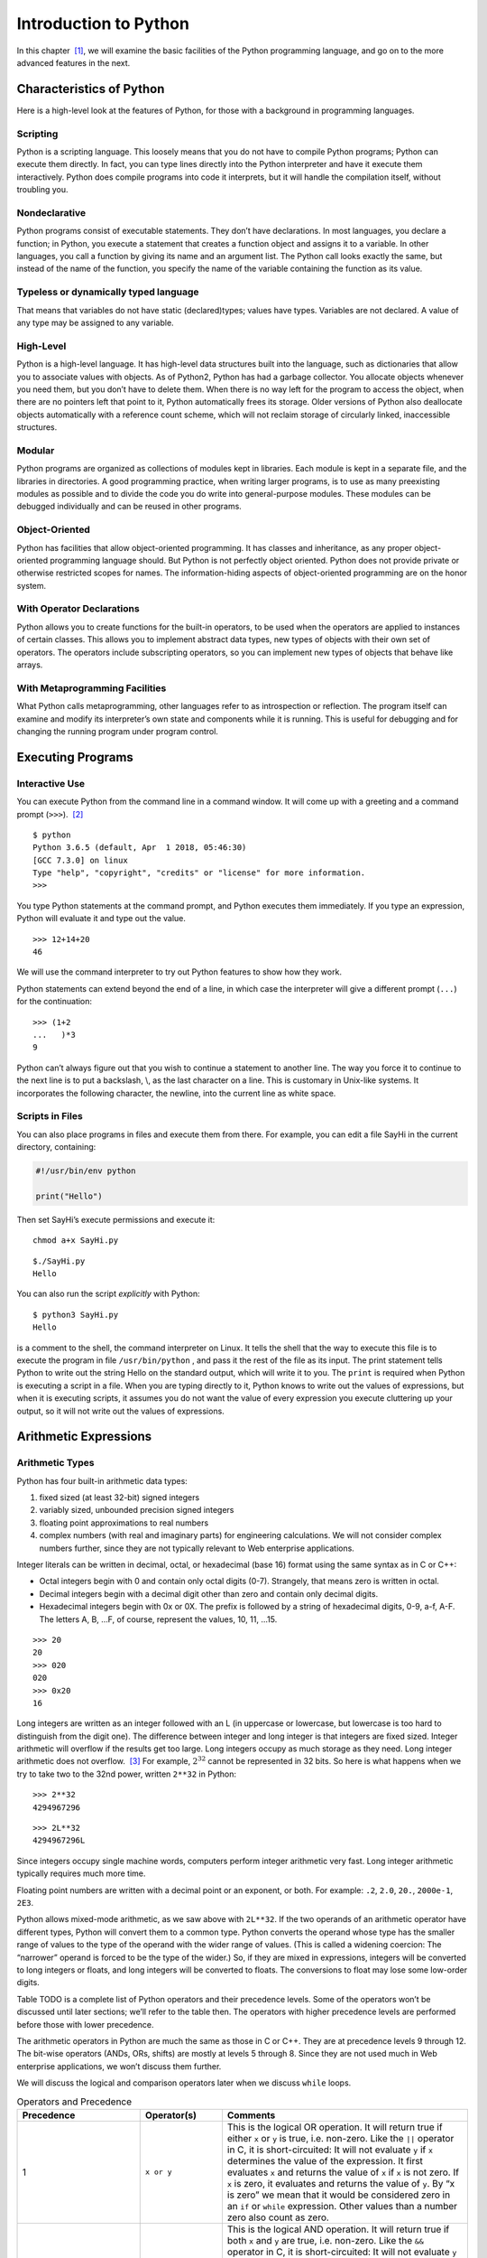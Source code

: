 .. index::
   double: Python; introduction

Introduction to Python
======================

In this chapter  [1]_, we will examine the basic facilities of the
Python programming language, and go on to the more advanced features in
the next.

.. index::
   double: Python; characteristics

Characteristics of Python
~~~~~~~~~~~~~~~~~~~~~~~~~

Here is a high-level look at the features of Python, for those with a
background in programming languages.

.. index::
   single: scripting

Scripting
'''''''''

Python is a scripting language. This loosely means that you do not have
to compile Python programs; Python can execute them directly. In fact,
you can type lines directly into the Python interpreter and have it
execute them interactively. Python does compile programs into code it
interprets, but it will handle the compilation itself, without troubling
you.

.. index::
   single: nondeclarative

Nondeclarative
''''''''''''''

Python programs consist of executable statements. They don’t have
declarations. In most languages, you declare a function; in Python, you
execute a statement that creates a function object and assigns it to a
variable. In other languages, you call a function by giving its name and
an argument list. The Python call looks exactly the same, but instead of
the name of the function, you specify the name of the variable
containing the function as its value.

.. index::
   single: typeless
   single: dynamically typed
   single: dynamic typing

Typeless or dynamically typed language
''''''''''''''''''''''''''''''''''''''

That means that variables do not have static (declared)types; values
have types. Variables are not declared. A value of any type may be
assigned to any variable.

High-Level
''''''''''

Python is a high-level language. It has high-level data structures built
into the language, such as dictionaries that allow you to associate
values with objects. As of Python2, Python has had a garbage collector.
You allocate objects whenever you need them, but you don’t have to
delete them. When there is no way left for the program to access the
object, when there are no pointers left that point to it, Python
automatically frees its storage. Older versions of Python also
deallocate objects automatically with a reference count scheme, which
will not reclaim storage of circularly linked, inaccessible structures.

Modular
'''''''

Python programs are organized as collections of modules kept in
libraries. Each module is kept in a separate file, and the libraries in
directories. A good programming practice, when writing larger programs,
is to use as many preexisting modules as possible and to divide the code
you do write into general-purpose modules. These modules can be debugged
individually and can be reused in other programs.

Object-Oriented
'''''''''''''''

Python has facilities that allow object-oriented programming. It has
classes and inheritance, as any proper object-oriented programming
language should. But Python is not perfectly object oriented. Python
does not provide private or otherwise restricted scopes for names. The
information-hiding aspects of object-oriented programming are on the
honor system.

With Operator Declarations
''''''''''''''''''''''''''

Python allows you to create functions for the built-in operators, to be
used when the operators are applied to instances of certain classes.
This allows you to implement abstract data types, new types of objects
with their own set of operators. The operators include subscripting
operators, so you can implement new types of objects that behave like
arrays.

With Metaprogramming Facilities
'''''''''''''''''''''''''''''''

What Python calls metaprogramming, other languages refer to as
introspection or reflection. The program itself can examine and modify
its interpreter’s own state and components while it is running. This is
useful for debugging and for changing the running program under program
control.

Executing Programs
~~~~~~~~~~~~~~~~~~

Interactive Use
'''''''''''''''

You can execute Python from the command line in a command window. It
will come up with a greeting and a command prompt (``>>>``).  [2]_

::

   $ python
   Python 3.6.5 (default, Apr  1 2018, 05:46:30) 
   [GCC 7.3.0] on linux
   Type "help", "copyright", "credits" or "license" for more information.
   >>> 

You type Python statements at the command prompt, and Python executes
them immediately. If you type an expression, Python will evaluate it and
type out the value.

::

   >>> 12+14+20
   46

We will use the command interpreter to try out Python features to show
how they work.

Python statements can extend beyond the end of a line, in which case the
interpreter will give a different prompt (``...``) for the continuation:

::

   >>> (1+2
   ...   )*3
   9

Python can’t always figure out that you wish to continue a statement to
another line. The way you force it to continue to the next line is to
put a backslash, \\, as the last character on a line. This is customary
in Unix-like systems. It incorporates the following character, the
newline, into the current line as white space.

Scripts in Files
''''''''''''''''

You can also place programs in files and execute them from there. For
example, you can edit a file SayHi in the current directory, containing:

.. code:: python

   #!/usr/bin/env python

   print("Hello")

Then set SayHi’s execute permissions and execute it:

::

   chmod a+x SayHi.py

::

   $./SayHi.py
   Hello

You can also run the script *explicitly* with Python:

::

   $ python3 SayHi.py
   Hello

is a comment to the shell, the command interpreter on Linux. It tells
the shell that the way to execute this file is to execute the program in
file ``/usr/bin/python`` , and pass it the rest of the file as its
input. The print statement tells Python to write out the string Hello on
the standard output, which will write it to you. The ``print`` is
required when Python is executing a script in a file. When you are
typing directly to it, Python knows to write out the values of
expressions, but when it is executing scripts, it assumes you do not
want the value of every expression you execute cluttering up your
output, so it will not write out the values of expressions.

Arithmetic Expressions
~~~~~~~~~~~~~~~~~~~~~~

Arithmetic Types
''''''''''''''''

Python has four built-in arithmetic data types:

#. fixed sized (at least 32-bit) signed integers

#. variably sized, unbounded precision signed integers

#. floating point approximations to real numbers

#. complex numbers (with real and imaginary parts) for engineering
   calculations. We will not consider complex numbers further, since
   they are not typically relevant to Web enterprise applications.

Integer literals can be written in decimal, octal, or hexadecimal (base
16) format using the same syntax as in C or C++:

-  Octal integers begin with 0 and contain only octal digits (0-7).
   Strangely, that means zero is written in octal.

-  Decimal integers begin with a decimal digit other than zero and
   contain only decimal digits.

-  Hexadecimal integers begin with 0x or 0X. The prefix is followed by a
   string of hexadecimal digits, 0-9, a-f, A-F. The letters A, B, …F, of
   course, represent the values, 10, 11, …15.

::

   >>> 20
   20
   >>> 020
   020
   >>> 0x20
   16

Long integers are written as an integer followed with an L (in uppercase
or lowercase, but lowercase is too hard to distinguish from the digit
one). The difference between integer and long integer is that integers
are fixed sized. Integer arithmetic will overflow if the results get too
large. Long integers occupy as much storage as they need. Long integer
arithmetic does not overflow.  [3]_ For example, :math:`2^{32}` cannot
be represented in 32 bits. So here is what happens when we try to take
two to the 32nd power, written ``2**32`` in Python:

::

   >>> 2**32
   4294967296

::

   >>> 2L**32
   4294967296L

Since integers occupy single machine words, computers perform integer
arithmetic very fast. Long integer arithmetic typically requires much
more time.

Floating point numbers are written with a decimal point or an exponent,
or both. For example: ``.2``, ``2.0``, ``20.``, ``2000e-1``, ``2E3``.

Python allows mixed-mode arithmetic, as we saw above with ``2L**32``. If
the two operands of an arithmetic operator have different types, Python
will convert them to a common type. Python converts the operand whose
type has the smaller range of values to the type of the operand with the
wider range of values. (This is called a widening coercion: The
“narrower” operand is forced to be the type of the wider.) So, if they
are mixed in expressions, integers will be converted to long integers or
floats, and long integers will be converted to floats. The conversions
to float may lose some low-order digits.

Table TODO is a complete list of Python operators and their precedence
levels. Some of the operators won’t be discussed until later sections;
we’ll refer to the table then. The operators with higher precedence
levels are performed before those with lower precedence.

The arithmetic operators in Python are much the same as those in C or
C++. They are at precedence levels 9 through 12. The bit-wise operators
(ANDs, ORs, shifts) are mostly at levels 5 through 8. Since they are not
used much in Web enterprise applications, we won’t discuss them further.

We will discuss the logical and comparison operators later when we
discuss ``while`` loops.


.. list-table:: Operators and Precedence
   :widths: 15 10 30
   :header-rows: 1

   * - Precedence
     - Operator(s)
     - Comments

   * - 1
     - ``x or y``
     - This is the logical OR operation. It will return true if either ``x`` or ``y`` is true, i.e. non-zero. Like the ``||`` operator in C, it is short-circuited: It will not evaluate ``y`` if ``x`` determines the value of the expression. It first evaluates ``x`` and returns the value of ``x`` if ``x`` is not zero. If ``x`` is zero, it evaluates and returns the value of ``y``. By “x is zero” we mean that it would be considered zero in an ``if`` or ``while`` expression.  Other values than a number zero also count as zero.

   * - 2 
     - ``x and y``
     - This is the logical AND operation. It will return true if both ``x`` and ``y`` are true, i.e. non-zero. Like the ``&&`` operator in C, it is short-circuited: It will not evaluate ``y`` if ``x`` determines the value of the expression. It first evaluates x and returns ``x`` if ``x`` is zero. If ``x`` is not zero, it evaluates and returns the value of ``y``. By “x is zero” we mean that it would be considered zero in an ``if`` or ``while`` expression. Other values than a number zero also count as zero.

   * - 3 
     - ``not x`` 
     - This is the logical NOT operator. It returns 1 if ``x`` is zero; it returns 0 if ``x`` is anything else.  * - 4 & ``x < y``, ``x > y``, ``x <= y``, and ``x >= y`` & The relational operators are much like they are in other languages. Operators ``!=`` and ``<>`` both mean not equal.

   * - 
     - ``x == y``, ``x != y``, ``x <> y`` 
     -  Testing for equality, ``==`` and ``!=``, can be applied to structured objects as discussed later.  They attempt to find out if the structured objects have equal components.

   * - 
     - ``x is y``, ``x is not y``, ``x in y``, ``x not in y`` 
     -  Operators ``x is y`` and ``x is not y`` test whether two names reference the same object, so they will be much faster than ``==`` and ``!=`` for structured objects, but they don’t perform the same test. We will discuss ``x in y`` and ``x not in y`` later, when we discuss sequence types.

   * - 5 
     -  ``x | y`` 
     - This is the bitwise OR operation, ORing the XORing the corresponding bits in two integers.

   * - 7 
     - ``x & y``
     - This is the bitwise AND operation, ANDing the corresponding bits in two integers.

   * - 8 
     - ``x << y``, ``x >> y`` 
     -  These are the shift operators. They apply to integers or long integers. The bits in ``x`` are shifted left ( ``<<`` ) or right ( ``>>`` ) the number of positions indicated by ``y``. The right shifts are arithmetic: The sign bit will be shifted in at the top, preserving the sign of the ``x`` operand.  * - 9 & ``x + y``, ``x - y`` & Addition and subtraction. Operator ``+`` also performs concatenation on sequences, as we will see later.

   * - 10 
     - ``x * y``, ``x / y``, ``x % y`` -
     - Multiplication, division, and modulus (or remainder). Operator ``%`` will also work with floating point numbers. Operator ``*`` also applies to sequence types, and operator ``%`` has a special function for strings. We will look at these other uses later.

   * - 11 
     - ``-y``,  ``y``, ``+y`` 
     - Negation, bitwise complement, and unary plus (no operation for numbers).

   * - 12 
     - ``x ** y``
     -  Exponentiation, :math:`x^y`

   * - 13
     - ``f(...)``
     - Function call

   * -
     - ``x.attr``
     - attribute access

   * -
     - ``x[i]``
     - subscripting

   * - 
     - ``x[i:j]``
     - slicing

   * - 14
     - ``(...)``
     - construct tuple

   * - 
     - ``[...]``
     - construct list

   * -
     - ``{...}``
     - construct dictionary

   * - 
     - :literal:`\`...\`` 
     - construct string

Built-in Arithmetic Functions
~~~~~~~~~~~~~~~~~~~~~~~~~~~~~

Python has a number of built-in functions you can call. Other
mathematical functions can be found in module ``math``. Complex
arithmetic functions are in module ``cmath``.

.. list-table:: Mathematical Functions
   :widths: 15 45
   :header-rows: 1

   * - Function
     - Explanation

   * - ``v = abs(x)``
     - the absolute value of ``x``

   * - ``v = cmp(x, y)``
     - ompares ``x`` and ``y`` and assigns ``v`` a negative value if ``x<y`` , zero if ``x==y`` , and positive if ``x>y``

   * - ``u,v = coerce(x, y)``
     - Determines the common type for ``x`` and ``y`` required for arithmetic operators then assigns ``x`` converted to that type to ``u`` and ``y`` converted to that type to ``v``

   * - ``u,v = divmod(x,y)``
     - are integers or long integers, it assigns ``u=x/y`` and ``v=x%y``. If ``x`` and ``y`` are floating point numbers, it assigns , the largest integer less than or equal to ``x/y,``

   * - ``v=float(x)``
     - the value of ``x`` converted to a floating point value

   * - ``v=int(x)``
     - the value of ``x`` converted to an integer value

   * - ``v=long(x)``
     - the value of ``x`` converted to a long integer value

   * - ``v=complex(x)`` and ``v=complex(x,y)``
     - Converts ``x`` to a complex number, or ``x`` to the real part and ``y`` to the imaginary part of a complex number

   * - ``v=max(x1, x2,...)``
     - Assigns ``v`` with the largest value of x1, x2,...

   * - ``v=min(x1, x2,...)``
     - Assigns ``v`` with the smallest value of x1, x2,...

   * - ``v=pow(x,y)``
     - Assigns v the value of ``x`` raised to the ``y`` power, ``x**y``

   * - ``v=pow(x, y, z)``
     - Assigns v the value of ``x`` raised to the ``y`` power modulus ``z`` , i.e., ``x**y%z``

   * - ``v=round(x)``
     - Assigns v the the floating point number ``x`` rounded to have ``n`` digits after the decimal point. If you omit ``y``, it defaults to zero.

Assignments and Variables
~~~~~~~~~~~~~~~~~~~~~~~~~

Variables are not declared. You create a variable simply by assigning a
value to it. The simplest form of an assignment is:

::

   variable = expression

For example

::

   >>> a=10
   >>> a
   10
   >>> b=a+2
   >>> b
   12

Variable names and other identifiers in Python are composed of letters,
digits, and underscore characters. The first character of the identifier
must not be a digit. The letters are the ISO-Latin characters A-Z and
a-z.  [4]_

You can also do several assignments on the same line; for example let’s
swap the values of ``a`` and ``b`` :

::

   >>> a,b
   (10, 12)
   >>> a,b = b,a
   >>> a,b
   (12, 10)

We will look at this again later. Note also that we can list more than
one expression on a line in interactive mode and Python will write out
all their values. Both the multiple assignments and the multiple values
on a line use tuples, a kind of sequence which we will discuss in
`Tuples <chap2.html#92836>`__.

Creating Functions
~~~~~~~~~~~~~~~~~~

You may create a function and assign it to a variable with the ``def``
statement, for example:

::

   >>> def diff(x,y):
   ...    return abs(x-y)
   ...
   >>> diff(-10.5)
   15

creates a function ``diff`` that returns the absolute difference between
values ``x`` and ``y``. There are several things to note about this
function creation:

#. The ``def`` line introduces the code for the function. It gives the
   name we will call the function, ``diff`` , and the argument list. The
   function will be called with two arguments, ``x`` and ``y``. The
   ``def`` line is terminated with a colon.

#. The name ``diff`` is not exactly the name of the function. It is a
   variable that is assigned the function as a value. It is an
   assignment as much as assigning ``diff=value`` would be, and indeed,
   ``diff`` can be reassigned.

#. The body of the function is indented. All statements in the same
   group of statements must be indented the same amount. Soon we’ll look
   at ``while`` statements, whose bodies must be indented beneath the
   ``while``.

#. The function returns a value with a ``return`` statement.

#. If there is no ``return`` statement, the function does not return a
   value, and the call of the function should be used only as a
   statement, not within an expression.

#. A function is called by the form ``f(args)`` where ``f`` is a
   variable containing the function and ``args`` are the arguments being
   passed in.

When you use a variable name in a function, Python will look in three
places to try to find what it means:

#. The function’s local variables. The arguments are already placed
   there; other variables assigned values in the function are also
   placed there.

#. The module variables. These are the variables assigned values in the
   interactive session or in the file that Python is executing.

#. The built-in names in the Python system. For example, the function
   ``abs()`` is a built-in name in Python.

The scopes  [5]_ are pictured in `See Scopes for Names Known in a
Function. <chap2.html#83458>`__. The search for a name starts in the
innermost scope and proceeds outward until the name is found or until
there are no more scopes. To find the name referenced in a function, at
most three scopes will be searched. When a variable is assigned a value
in a function, its name will be placed in the local scope if it is not
already there. For example, in `See Scopes for Names Known in a
Function. <chap2.html#83458>`__, if the function looks up the value of
``x`` , it will get 1, the value of variable ``x`` in the function
itself. The variable ``x`` with a value 2 is in the global scope and is
hidden by the local ``x``. If the function tries to look up ``y`` , it
won’t find it in the local scope, but will find it in the module scope
with a value 3.

Modules
~~~~~~~

As we discussed in `Scripts in Files <chap2.html#30113>`__, you can put
Python programs in files and execute them. However, the primary reason
to put Python programs in files is to allow other Python programs to
import and use the functions. A Python program that is used by other
Python programs is called a *module*.

The way you access a module is by the ``import`` statement:

::

   import moduleName

The ``import`` statement sees if the module has already been imported.
If it hasn’t been imported yet, Python finds the file that contains the
module. It will have the name ``moduleName.py``, and will be found in
one directory in a list of directories (path). Python’s built-in library
of modules is on the path, so you can use all the modules in Python’s
library without difficulty.

Whether or not the module gets loaded, the ``import`` statement assigns
a module object to a variable in the local scope that has the same name
as the module, i.e., it behaves the same way as an assignment statement.
So

::

   import moduleName

behaves like

::

   moduleName = moduleObject

When Python loads a module, Python reads in the module’s file executing
the commands. The commands assign values to variables within the
module’s namespace that it puts the names in. These are available in the
module object, so you can access the names defined in the module by the
expression

::

   moduleName.variable

For example, the module ``string`` has a built-in function ``atof()`` to
convert strings to floating point numbers. It also has a string variable
``hexdigits`` that contains all the hexadecimal digits. So,

::

   >>> import string
   >>> string.atof
   built-in function
   >>> string.atof("314e-2")
   3.14
   >>> string.hexdigits
   '0123456789abcdefABCDEF'

If you wanted to refer to the function by its own name directly, rather
than prefixed by the module name, you could assign it to a local
variable with the same name

::

   >>> atof=string.atof
   >>> atof(``314e-2'')
   3.14

or you could just import the names you want from the module:

::

   >>> from string import atof, hexdigits
   >>> hexdigits
   `0123456789abcdefABCDEF'

If you are using an interactive session to debug modules, you will have
to reload the module after every change. You reload a module using the
built-in ``reload()`` function:

::

   >>> reload(moduleObject)

This will look up, load, and initialize the module. The new definitions
of variables within the module will override the previous definitions.
The module object will be changed in place, so all parts of the program
that have variables pointing to that module (i.e., all that have
imported it) will see the new definitions when referencing its
attributes through the module name, ``moduleName.variable``.

However, there are problems that may force you to start a new
interactive session. If you use the ``from-import`` statement,

::

   from moduleName import name

will have been done when the ``from-import`` statement was executed and
``name`` will have the value of ``moduleName.name`` at that time. It
won’t automatically be updated. After reloading ``moduleName`` , you
will have to execute the ``from-import`` again to have the new value of
the attribute assigned to ``name``. If names from module ``A`` are
imported into module ``B`` and you change module ``A`` , you will need
to reload module ``A`` to get the new definitions and then reload module
``B`` to assign the new definitions to local names. This can quickly get
confusing.

Python2 provides the ability to import modules and assign them to
variables with different names (i.e., not the name of the module), or
import functions, classes, and variables from modules assigning them to
local variables with different names. The syntax is

::

   import module as name
   from module import name1 as name2

Files
~~~~~

As with all programming languages, Python allows you to read and write
files. Python uses file objects for the operations. You create a file
object by calling the built-in function ``open()``

::

   f = open(name, mode)

where the ``name`` string gives a path to the file and the ``mode``
string indicates whether the file is to be read from or to be written.
The ``mode`` is a string. Here’s a list of the modes:

-  ``'r'``: Open for reading. This is the default.

-  ``'w'``: Open for writing. This will replace a current file with the
   same name.

-  ``'a'``: Open for appending. Data will be added to the end of a
   currently existing file.

-  ``'r+'``: Open for both reading and writing.

You may omit the ``mode`` parameter if you are opening the file for
reading.

File objects have methods for reading and writing and other operations.
A method is a function attached to the object. The method has a syntax
that differs a bit from regular functions. The object the method
operates on precedes the function call, separated by a dot:

::

   object.function(args)

This syntax has a couple of virtues:

-  It makes clear which object the method is operating on. Otherwise,
   the object would have to be one of the arguments, and you couldn’t be
   sure which.

-  It allows different kinds of objects to have methods with the same
   name; the system can find the correct one for the object. Many
   objects have similar operations. It would be a pain to have to invent
   different names for those operations, or to have to keep changing a
   single function to test what kind of object it has been given and
   execute some specific code for it.

There are three methods you especially need to know for files:

#. Reads the next line from a text file and returns it in a string. The
   string ends with the line termination character or characters, on
   Linux the newline character ``‘\n’``. Empty lines thus consist of a
   single newline character. On end of file, ``readline()`` returns an
   empty string, ``”``.

#. Writes a string to the file. The ``string`` is not made into a line,
   i.e., the newline character is not appended. If you want it, you will
   have to write it yourself.

#. Finishes processing the file, either reading or writing it. All
   system resources the file was using are freed up. No further methods
   can be called for the file.

We will present a complete list of the file operations in
` <chap4.html#22958>`__ of Chapter 4.

print Statement
~~~~~~~~~~~~~~~

The print statement  [6]_ writes to the standard output. You can find
the standard output file object in the ``sys`` module, ``sys.stdout``

::

   print(e1, e2,...)
   print(e1, e2,...,)
   print(e1, e2,..., sep=separator_text)

The expressions are evaluated and converted into strings and written out
with a blank between each pair. If the print statement does not end with
a comma, the output line is terminated after the last expression is
written (a newline character is written). If it does end in a comma, the
line is not terminated, so the next print will continue to fill in the
line.

The expressions are optional. You use a print with no expressions to
write out a newline.

Python 2 allowed printing to a file. This has been subsumed by writing
to a file. We recommend using the ``write()`` method on file objects to
achive this.

while loops
~~~~~~~~~~~

.. _while-statement:

while
'''''

The form of the ``while`` loop is

::

   while expression :
    indented body

The ``expression`` is evaluated to get a truth value. Python considers
zero to be false and any non-zero value to be true. It considers empty
strings (and other sequences) to be false, nonempty ones, true. If the
expression evaluates to true, the body of the loop is executed once and
the loop is restarted. As soon as the expression evaluates false, Python
stops evaluating the loop and goes on to the statement following it.

The statements in the body of the loop must be indented a uniform amount
of space beneath the ``while`` statement proper. Of course, if any of
the contained statements are ``while`` statements, their bodies must be
indented further.

Example: listfile
'''''''''''''''''

Here is an example of the use of a ``while`` statement in listing a text
file. If you want to follow along, you will need the Python interpreter
to be executing in the same directory as your code files. You can get
Python to your directory by

::

   >>> import os
   >>> os.chdir("directory")

in module ``os`` changes the current working directory. Now, suppose the
following code is in a file ``listfile.py`` :

::

   def listfile(name):
     f=open(name)
     L=f.readline()
     while L:
       print(L,)
       L=f.readline()
     f.close()

We can import it and use it to list itself:

::



   def listfile(name):
     from listfile import listfile
     listfile("listfile.py")
     f=open(name)
     L=f.readline()
     while L :
       print(L,)
     L=f.readline()
     f.close()

The code should be pretty obvious except for two points.

#. ``while L:`` Python considers an empty string to be false and a
   nonempty string to be true. That makes this loop easy, since
   end-of-file results in ``readline()`` returning an empty string. In
   general, structured objects can sometimes be considered equivalent to
   zero for logical tests. We’ll try to point out these cases as we
   discuss them. Here, while we are discussing logical operators, we
   will just say zero and non-zero, or false and true, and not keep
   repeating that some things other than the number zero are also
   considered to be false.

#. ``print(L,)`` The final comma prevents Python from inserting a
   newline following the string that has been written. Since the lines
   returned by ``readline()`` all are terminated by newlines anyway,
   they come out single-spaced. If the comma weren’t there, the lines
   would come out double-spaced.

Relational Expressions
''''''''''''''''''''''

Theh expressions in ``while`` statements most commonly use relational
operators to compare operands. The result of a relational operation is
Boolean: True or False.

::

   >>> 1 < 2
   True
   >>> 1 > 2
   False

Unlike most other languages, Python allows relational operators to be
cascaded:

::

   >>> -2 < -1 < 0
   True
   >>> (-2 < -1) < 0
   False

The first of the two expressions is equivalent to
``-2 < -1 and -1 < 0``. Python duplicates the value between the two
operators and does both comparisons separately. In the second
expression, ``(-2 < -1)`` yields ``True`` , then ``True<0`` yields
``False``.

If you find any of this confusing, just remember that True and False can
be converted as neeeded to 1 and 0, respectively. You can use these
values almost anywhere an integer is expected. Try this:

::

   >>> False + False
   0
   >>> False + True
   1
   >>> True + True
   2
   >>> True - False
   1
   >>> True - True
   0

Logical Expressions
'''''''''''''''''''

Python provides the usual three logical operators, ``or``, ``and``, and
``not``, at the low precedence levels, 1, 2, and 3. See
tabletab:logical-operators.

#. ``x or y``–The lowest precedence Python operator is ``or``. The
   expression ``x or y`` is short-circuited: It will not evaluate ``y``
   if ``x`` determines the value of the expression. It first evaluates
   ``x`` and returns the value of ``x`` if ``x`` is not considered
   false. If ``x`` counts as false,\ `2 <#pgfId-123468>`__ it evaluates
   and returns the value of ``y``. So the true value it may return is
   either the value of ``x`` or the value of ``y``.

#. ``x and y``–The ``and`` operator, like ``or`` , is short-circuited:
   It will not evaluate ``y`` if ``x`` determines the value of the
   expression. It first evaluates ``x`` and returns ``x`` if ``x``
   counts as false. If ``x`` is true, it evaluates and returns the value
   of ``y``. That has the effect of returning zero if either ``x`` or
   ``y`` is zero. If neither ``x`` nor ``y`` is zero, it returns the
   value of ``y`` to represent true.

#. ``not x``–The ``not`` operator, at precedence level 3, although a
   unary operator, has a much lower precedence than the other unary
   operators at precedence 12. In fact, it is a lot more useful at a low
   precedence level. If it had a high precedence level, we would usually
   have to put parentheses around its operand. It returns 1 if ``x`` is
   zero; it returns 0 if ``x`` is anything else.

Lists
~~~~~

Lists in Python are like arrays in other languages. Actually, they are
flex arrays, arrays whose size can change during program execution.

Lists can be created with a display. Just list the values between
opening and closing brackets:

:math:`\lbrack e_0, e_1, \ldots, e_{n-1} \rbrack`

A list of length ``n`` is created. The expressions :math:`e_0`,
:math:`e_1`, …\ :math:`e_{n-1}` are evaluated and their values placed in
the list.

In addition, Python (2 and beyond) has a moresophisticated form of
display, the list comprehension. We will discuss it later, after we’ve
discussed the ``for`` and ``if`` statements it is based on.

Like arrays, lists can be subscripted by following the list’s name with
the index of the item in brackets, thus

::

   python3
   Python 3.7.0 (default, Jun 28 2018, 13:15:42) 
   [GCC 7.2.0] :: Anaconda, Inc. on linux
   Type "help", "copyright", "credits" or "license" for more information.
   >>> L=["a", "b", "c"]
   >>> L[1]
   'b'
   >>> L[0]
   'a'
   >>> L[2]
   'c'
   >>> L[3]
   Traceback (most recent call last):
     File "<stdin>", line 1, in <module>
   IndexError: list index out of range
   >>> 

The positions in the list are numbered from zero, left to right. You can
also assign to positions in a list

::

   >>> L[1] = 1
   >>> L
   ['a', 1, 'c']

Notice that the items in a list do not need to be of the same data type.
Python lists, like variables, are typeless. Also notice that Python is
able to write out an entire list when you ask for it, certainly more
convenient than the arrays in some languages that you have to write out
in a loop.

You can check the length of a list with the ``len()`` function:

::

   >>> len(L)
   3

Often you will need a list with successive integers in it. Python has a
built-in function, ``range()`` , to give that to you.

::

   >>> range(10)
   range(0, 10)
   >>> list(range(10))
   [0, 1, 2, 3, 4, 5, 6, 7, 8, 9]
   >>> range(-10, 0)
   range(-10, 0)
   >>> list(range(-10,0))
   [-10, -9, -8, -7, -6, -5, -4, -3, -2, -1]

Calling ``range(i, j)`` gives you an iterator of integers from ``i`` up
to, but not including, ``j``. Call ``range(n)`` is the same as
``range(0,n)``. Why “up to, but not including”? It is compatible with
the indexing of lists, where a list of length n has indices 0 through
n-1.

Beginning with Python 3, ``range(i, j)`` is not evaluated until
necessary. To get a list of values, you need to use the ``list()`` to
demand the values from the iterator.

You can also create a list of values some step size apart, not just
sequential, by specifying the step size as the third argument to
``range()`` :

::

   >>> list(range(0, 10, 2))
   [0, 2, 4, 6, 8]

If you are using lists as arrays, you obviously have to be able to
create a list of some length. The length you need may be computed as the
program runs, so you obviously can’t always use a list display. How do
you create a list of length n?

You use the replication operator, ``*``. Of course, this is the same as
the multiplication operator. If one operand of the ``*`` operator is a
list, L, and the other is a number, ``n`` , then ``L*n`` concatenates
``n`` copies of ``L`` together.

::

   >>> L
   ['a', 1, 'c']
   >>> L*3
   ['a', 1, 'c', 'a', 1, 'c', 'a', 1, 'c']
   >>> 2*L
   ['a', 1, 'c', 'a', 1, 'c']

A way to allocate an array of length 10 is

::

   >>> ary=[0]*10
   >>> ary
   [0, 0, 0, 0, 0, 0, 0, 0, 0, 0]

You can concatenate two lists by using the ``+`` operator:

::

   >>> L+["d","e"]
   ['a', 1, 'c', 'd', 'e']

You can compare two lists for identity or for equality. The ``is``
operator compares two objects to see if they are identical, i.e., really
the same object. The ``==`` operator compares objects for equality. Two
lists are considered equal if their contents are equal. The equality
test can be a lot slower than the identity test.

::

   >>> [1,2] is [1,2]
   False

These two displays create separate lists, so ``is`` returns false, but
the two lists are equal:

::

   >>> [1,2] == [1,2]
   True

Other relational operators work on lists as well. They operate
lexicographically. The comparison works left to right through the lists,
comparing the elements at the same positions, until it finds elements
that are unequal, whereupon it uses the relationship of those elements
as the relationship of the lists, for example

::

   >>> [1,2,3] < [1,4,3]
   True

   >>> [1,2,3] < [1,0,3]
   False    

There are two special operators to test for list membership: ``x in y``
reports true if ``x`` is in the list ``y`` and false otherwise;
``x not in y`` reports just the opposite.

::

   >>> 2 in [1,2,3]
   True
   >>> 2 not in [1,2,3]
   False  

You can get a copy of a part of a list using slicing. Slicing is like
subscripting, but it specifies a range of indices.

``r=range(10)``

::

   >>> r = range(10)
   >>> list(r)
   [0, 1, 2, 3, 4, 5, 6, 7, 8, 9]
   >>> r = list(r)
   >>> r[3]
   3
   >>> r[3:4]
   [3]
   >>> r[3:6]
   [3, 4, 5]
   >>> r[3:1]
   []

Notice a few things:

-  Subscripting, ``r[3]``, returns the object that is at that position.

-  Slicing, e.g., ``r[3:4]``, returns a list.

-  The slice extends from thestarting index up to,
   ``but not including``, the ending index.

-  If the ending index of a slice is less than or equal to the starting
   index, slicing returns the empty list.

You can use negative indices to indicate positions from the end of the
list:

::

   >>> r = list(range(10))
   >>> r[-1]
   9
   >>> r[-10]
   0
   >>> r[-3:-1]
   [7, 8]  

If you leave out the start or the end positions when specifying a slice,
they default to the beginning or the end of the list:

::

   >>> r[:5]
   [0, 1, 2, 3, 4]
   >>> r[5:]
   [5, 6, 7, 8, 9]
   >>> r[:]
   [0, 1, 2, 3, 4, 5, 6, 7, 8, 9]
    

The ``r[:]`` may seem pointless, but it is a way to make a copy of a
list. This can also be achieved with ``list(r)``.

Consider the following.

::

   >>> r = list(range(10))
   >>> s = r[:]
   >>> s == r
   True
   >>> s is r
   False
   >>> t = list(r)
   >>> t == r
   True
   >>> t is r
   False  

In this example, we use the two different ways of copying list ``r`` as
``s`` and ``t``. Observe that in both cases, the resulting ``copy``
compares equal but is clearly a different list object.

You can assign to a slice of a list by specifying the slice on the left-
hand side of an assignment and a list on the right-hand side.

::

   >>> L
   ['a', 'c']
   >>> L[1:1]=['b']
   >>> L
   ['a', 'b', 'c']
   >>> L[0:2]=L[1:3]
   >>> L
   ['b', 'c', 'c']  

Assigning to a slice gives you a way of deleting elements:

>>> r = list(range(10)) >>> r[3:5] = [] >>> r [0, 1, 2, 5, 6, 7, 8, 9]

You can also delete an item from a listusing the ``del`` statement:

::

   >>> r = list(range(10))
   >>> del(r[3])
   >>> r
   [0, 1, 2, 4, 5, 6, 7, 8, 9]
   >>>
   >>> l = list(range(10))
   >>> del(r[3:5])
   >>> r
   [0, 1, 2, 6, 7, 8, 9]

List objects have a number of methods you can call, as shown in table
`See List Methods. <chap2.html#20881>`__. They fall into several groups.
Two of the methods add elements to the list. Method call ``L.append(x)``
adds an element ``x`` to the end of the list ``L`` (the new highest
position). Method call ``L.insert(i,x)`` inserts an element ``x`` at any
position ``i`` in the list ``L``. All elements previously at that
position or beyond are moved up one position. The index ``i`` can be at
the end of the list, whereupon ``insert()`` behaves like ``append()``.


.. list-table:: List Methods
   :widths: 15 45
   :header-rows: 1

   * - Method
     - Description

   * - ``L.append(x)``
     - Places ``x`` at the end of the list ``L``, increasing the length of ``L`` by one.
 
   * - ``L.extend(x)``
     - Places the list of elements ``x`` at the end of the list ``L`` , increasing the length of ``L`` by the length of ``x``. ``L.extend(x)`` is equivalent to ``L[len(L):]=x``.


   * - ``L.insert(i,x)``
     - Inserts item ``x`` at position ``i`` in list ``L``. All items in ``L`` at positions ``i`` and above are moved to the right, i.e., their indices increase by one. ``L.insert(len(L),x)`` is equivalent to ``L.append(x)``.

   * - ``L.pop()`` or ``L.pop(i)``
     - Removes and returns an item from the list. If an index, ``i`` , is provided, ``pop()`` removes and returns the item at that position. If no index is provided, it removes and returns the last item–the index defaults to -1.

   * - ``L.remove(x)``
     - Removes the first item in ``L`` that is equal to ``x``. It is an error if ``x`` doesn’t occur in ``L``.

   * - ``L.count(x)``
     - Counts the number of items in ``L`` that are equal to ``x``.
 
   * - ``L.index(x)``
     - Returns the index of the first item in ``L`` that is equal to ``x``. It is an error if ``x`` doesn’t occur in ``L``.

   * - ``L.reverse()``
     - Reverses the order of the elements of the list ``L`` in place.

   * - ``L.sort()`` or ``L.sort(cmpfn)``
     - Sorts the elements of the list ``L`` in place into non- decreasing order. Function ``cmpfn(x,y)`` is called to compare ``x`` and ``y`` and return a negative integer if ``x`` precedes ``y`` in the desired ordering, 0 if they are to be considered equal, and a positive integer if ``x`` follows ``y``. To sort into descending order, you could use: ``def cmpfn(x, y): return -cmp(x,y)``.


Method call ``L.remove(x)`` finds the first (lowest indexed) occurrence
of ``x`` in list ``L`` and removes it. All elements with higher indices
are moved down one. If you know the position, ``i`` , of the element you
wish to remove, use ``del L[i]``. If you want to examine the item at a
particular position and remove it, use ``L.pop(i)``. If you want to
examine the last item and remove it, use ``L.pop()``.

To use ``L`` as a stack, use ``L.append(x)`` to push ``x`` on the stack,
and ``x=L.pop()`` to pop it off. To use ``L`` as a queue, use
``L.append(x)`` to enqueue ``x`` and ``x=L.pop(0)`` to dequeue it.

Two methods examine the list for elements equal to a particular value.
Call ``L.count(x)`` returns a count of the number of occurrences of
value ``x`` in list ``L``. Call ``L.index(x)`` returns the position of
the first occurrence of ``x`` in ``L``. Remember, the expressions ``x``
``in L`` and ``x not in L`` test to see if the list ``L`` contains
element ``x``.

Two methods permute the order of the elements of the list, in place.
``L.reverse()`` reverses the order of the elements of the list ``L``.
``L.sort()`` sorts the elements of ``L`` into nondecreasing order.

Example: Self-Organizing List

In a self-organizing list, you move items that are accessed to the front
so you can find them more quickly in subsequent searches. Here’s how you
could implement self-organizing lists using list methods:

::

   >>> def reorder(L, x):
   ...    L.remove(x)
   ...    L.insert(0, x)
   ...
   >>> r = list(range(10))
   >>> reorder(r, 5)
   >>> r
   [5, 0, 1, 2, 3, 4, 6, 7, 8, 9]

Example: Median Value of a List of Numbers

The median number in a list is the middle number in the sorted list, if
there is an odd number of items. If there is an even number, the median
is the average of the two middle numbers. Here is a function to compute
the median:

::

     >>> def median(L):
     ...   s = L[:]
     ...   s.sort()
     ...   n = len(s)
     ...   return (s[n//2]+s[(n-1)//2])/2.0

There are a couple of things to note about this code:

-  Rather than modify the array, ``L`` , we make a copy before sorting
   it.

-  Whether the number, ``n``, of elements is even or odd, we compute the
   median by averaging the elements at positions ``n//2`` and
   ``(n-1)//2``. This gives the correct answer in either case.

``for`` loops
~~~~~~~~~~~~~

In Python, loops exist to allow an index variable to take on each
element in a list, or other sequence (iterable) object. (We’ll discuss
other sequences below.) The form of a ``for`` loop is:

::

   for var in sequence:
      body statement
      ...
      body statement  

Probably the most common form of ``for`` loop is

::

   for i in range(len(L)):
      # do something with L[i]  

where ``i`` takes on the index of each item in the list, ``L``. If you
only need to examine the items in the list but do not need to know their
positions, you can use the loop:

::

   for item in L:
      # do something with each item in L

continue
~~~~~~~~

If you decide that you are finished with the current iteration of a
loop, you can execute the continue statement. It consists of the single
word

::

   continue  

It will immediately end the current iteration and jump back to the top
of the loop and start the next iteration. If there are no more
iterations to do, of course, it falls out of the loop.

One major use for the ``continue`` statement is to filter the items in
the loop. Suppose we wish to print only those strings in a list that are
at least five letters long; we might do it as follows:

::

   >>> x = ["book","placid","right","table","mother","gone"]
   >>> for s in x:
   ...    if len(s) <= 5:
   ...       continue
   ...    print(s)
   ...
   placid
   mother  

We’ll eventually see how many for loops can be replaced with *filters*
and *lambda expressions*. For now, here is the equivalent formulation
where we iterate over a filtered result:

::

   >>> for result in filter(lambda s: len(s) > 5, x):
   ...     print(result)
   ...
   placid
   mother  

break and else in loops
~~~~~~~~~~~~~~~~~~~~~~~

Often you will use a loop to search for something. Once you’ve found it,
you want to escape from the loop. If you don’t find it, you often need
to take some default action. Python makes it easy to do both of these.

If in the midst of a loop you wish to stop iterating, you can execute
the ``break`` statement. It consists of the keyword ``break`` :

::

   break  

If you want to execute some code if the loop terminated normally, i.e.,
if it didn’t exit by a ``break`` , you can attach an ``else`` clause on
the end of the loop. Loops with ``else`` clauses have the form:

::

   while expr :
      indented loop body containing break 
   else :
      indented code to execute
      if the loop exits normally

or

::

   for var in sequence:
      indented loop body containing break
   else:
      indented code to execute
      if the loop exits normally

Of course the keyword ``else`` is usually used in ``if`` statements. It
is in Python too. It is perhaps not the best word to express the concept
of *on normal termination*, but it is what Python uses.


if-else
'''''''

statement will execute code based on whether an expression is true. The
form of an ``if`` statement is

if expr:

indented code to be executed if expr is true

If you want to execute other code if the expression is false, use the
``else`` clause:

if expr:

indented code to be executed if expr is true

else:

indented code to be executed if expr is false

elif
''''

Of course, you often want to test a sequence of conditions and execute
code for the first one that’s true. Because of indentation, it would be
annoying if you had to put another ``if`` within the ``else`` and indent
further. Python avoids this problem with the ``elif`` clause, equaling
an ``else`` plus an ``if``. The general syntax of an ``if`` statement
is:

if expr1:

indented code to be executed if expr1 is true

elif expr2:

| indented code to be executed if expr1 is false
| and expr2 is true

else:

indented code to be executed if all exprs are false

Here would be an appropriate place to mention that Python does not have
a switch statement. Switch statements choose one out of several blocks
of statements to execute based on the value of a single expression. You
will probably use an ``if`` statement with a sequence of ``elif``
clauses for that purpose. (What else could you use? Well, you could put
functions into a list, index into the list, and execute one of them, but
that’s a lot of trouble.)

``pass`` and One-Line Code Blocks
'''''''''''''''''''''''''''''''''

and ``elif`` clauses are executed in order until one evaluates true; the
block of code associated with that expression is executed and then
control passes to the statement following the ``if`` statement. This
means that the earlier expressions must test for more specific cases; if
you test for the more general case first, you will never get to the code
for the subcase.

But what if the desired behavior for the more specific case is to do
nothing? You need a statement that doesn’t do anything. In Python this
is the ``pass`` statement, which consists wholly of the keyword ``pass``
:

pass

statement is only useful as a complete code block, and it is short.
Giving it an entire indented line to itself makes programs longer. That
may force related code to extend beyond a page or a computer screen. So
Python allows one statement block of code to be placed on the same line
as the statement that selects it. Just write the statement following the
colon of the ``if`` , ``elif`` , ``else`` , ``while`` , ``for`` ,
``def`` (or of any other statement that ends in a colon introducing a
block of code).

Indeed, you can put several simple statements following a colon just by
placing semicolons between them.

.. _section-1:

A tuple is an immutable list: It is just like a list except that you
can’t change the contents. You create a tuple by a display consisting of
expressions in parentheses separated by commas, for example:

``(1,2)``

(1, 2)

Notice that Python writes out a tuple in the parenthesized notation.

The one place where parentheses become ambiguous is in constructing a
tuple of length one. In that case, if you want a tuple of length one,
put a comma following the expression, just before the final parenthesis.
If you only intend a parenthesized expression, do not put in a comma.

``(1,)``

(1,)

``(1)``

1

You can have tuples with no components. Just use parentheses without
anything between them:

``()``

()

You can subscript and slice tuples just like lists, pulling out elements
or creating a copy of a section of a tuple. You cannot, however, assign
to an element or a slice of a tuple; you can’t use the subscript or the
slice operator on the left-hand side of an assignment. You can’t use the
delete statement on a part of a tuple.

``q=(1,2)``

``q``

(1, 2)

``del q[0]``

Traceback (innermost last):

File “<stdin>”, line 1, in ?

TypeError: object doesn’t support item deletion

``del q[0:1]``

Traceback (innermost last):

File “<stdin>”, line 1, in ?

TypeError: object doesn’t support slice deletion

``q[1]=3``

Traceback (innermost last):

File “<stdin>”, line 1, in ?

TypeError: object doesn’t support item assignment

``q[0:1]=()``

Traceback (innermost last):

File “<stdin>”, line 1, in ?

TypeError: object doesn’t support slice assignment

You can concatenate tuples and replicate them, just like lists, using
the ``+`` and ``*`` operators. These operators produce new tuples; they
don’t modify an already existing tuple.

``(1,2)+(3,4)``

(1, 2, 3, 4)

``(1,2)*2``

(1, 2, 1, 2)

You can convert a tuple to a list using the ``list()`` built-in function
and a list to a tuple using the ``tuple()`` built-in function:

``list( (1,2,3) )``

``tuple(range(3))``

(0, 1, 2)

If you are constructing a tuple of at least one element on the right-
hand side of an assignment statement, you don’t have to surround the
expressions in parentheses. If it is to be of length one, you do have to
be sure to put in a trailing comma:

``x=1,2,3``

``x``

(1, 2, 3)

``x=1,``

``x``

(1,)

statements. You can return a tuple from a function, and you can
construct the tuple in the ``return`` statement without enclosing it in
parentheses, unless of course it is length zero.

You can compare two tuples for identity or for equality. The ``is``
operator compares two objects to see if they are identical. The ``==``
operator compares objects for equality. Two tuples are considered equal
if their contents are equal.

``(1,2) is (1,2)``

0

``(1,2) == (1,2)``

1

These two displays create separate tuples, so ``is`` returns false, but
they have the same contents, so ``==`` returns true.

test in Python1 uses a simple recursive search to test for equality. If
you have a circularly linked structure, e.g., a tuple containing a list
that is embedded within itself, the ``==`` operator may crash your
program. You cannot, however, embed a tuple within itself directly,
since it cannot be modified once it is created. It would already have to
exist before it is created to be made a component of itself.

The relational operators that compare lists compare tuples the same way:

``(1,2,3) < (1,0,3)``

0

``(1,2,3) < (1,4,3)``

1

``2 not in (1,2,3)``

0

``2 in (1,2,3)``

1

List Comprehensions
~~~~~~~~~~~~~~~~~~~

A list comprehension, present in Python2 but not Python1, has the form

index in range optional-for-and-if-clauses]

For example,

(x,y,x+y) for x in range(5) if x%2!=0 for y in range(5) if y!=x]

yields

(1, 0, 1), (1, 2, 3), (1, 3, 4), (1, 4, 5), (3, 0, 3), (3, 1, 4), (3, 2,
5), (3, 4, 7)]

The behavior is as if you initialized an empty list and then appended
the expression to it in nested ``for`` and ``if`` statements. For
example:

(x,y,x*y) for x in range(10) if x%2!=0 for y in range(10) if y!=x]

is equivalent to

for x in range(10):

for y in range(10):

if x%2!=0 and y!=x:

L.append((x,y,x*y))

is now the list to use.

If you use a tuple as the expression in the list comprehension, you must
put parentheses around it.

None
~~~~

Lists and tuples, because they can contain references to other objects,
allow you to build linked list data structures. For example, some
languages (starting with Lisp) have built lists out of “cons cells”
containing two references to other objects. These two references are
sometimes called the head and tail of the list: The head is the first
item, the tail is the rest of the list. (In Lisp they’re called the CAR
and the CDR.)

You could have much the same effect by using two element tuples with the
head being at index zero and the tail being at index one. The problem,
though, is that you need some way to indicate the end of a list. Lisp
uses ``NIL``. In C it’s usually called ``NULL`` ; in Java, ``null``.
Python provides the value ``None``. You might create a linked list
``(1 2 3)`` as follows:

``x=(1,(2,(3,None)))``

``x``

(1, (2, (3, None)))

is as a placeholder. If you assign a variable the value ``None`` , the
variable will exist, but the value ``None`` can indicate that it hasn’t
had its value computed yet. The program can test to see if it has a
value without having to test first whether it exists. Trying to access
it if it doesn’t exist causes a runtime error, as shown here:

``x=None``

``x==None``

1

``del x``

``x``

Traceback (innermost last):

File “<stdin>”, line 1, in ?

NameError: x

is considered to be false in logical expressions.

More on Assignment
~~~~~~~~~~~~~~~~~~

Now we will consider assignment statements more closely. There are five
things that need to be considered:

#. Multiple assignments of the same value

#. Unpacking sequences, assigning components of sequences to different
   variables at the same time

#. Operate-and-becomes assignments in Python2, e.g. +=

#. The order of evaluation in assignment statements

#. Where variables are bound

We will consider these in order.

Multiple Assignments
''''''''''''''''''''

First, you can include several assignments in the same statement. The
form is

= expressions

This will assign the variables in the targets the value(s) of the
expressions. For example:

i=j=0

and ``j`` zero.

Second, as we have already seen, more than one value may be assigned at
the same time by separating the values with commas, for example:

j,m=0,1

This can be used to swap values

a,b=b,a

And multiple assignment and unpacking sequences can be used together,
albeit somewhat confusingly:

``i,m=j,n=0,1``

``i,j,m,n``

(0, 0, 1, 1)

You can assign from any sequence type, as long as the length of the
variable list is the same as the length of the sequence. Lists, tuples,
and strings are sequences, so

``i,j=(3,4)``

``i,j``

(3, 4)

``i,j=[5,6]``

``i,j``

(5, 6)

``i,j=“ab”``

``i,j``

(’a’, ‘b’)

Moreover, you can include subsequences on the left-hand side of the
assignment, enclosing the list of variables in parentheses or brackets,
thus:

``i,(j,[m,n])=x=[1,[2,(3,4)]]``

``i,j,m,n,x``

2, (3, 4)]])

Notice that if there are several assignments in the statement, each one
is matched separately to the value of the right-hand side. The different
targets don’t have to look alike. Notice also that the parentheses and
brackets on the left-hand side of the assignments do not have to
correspond to tuples and lists respectively on the right-hand side.

As with tuples, a parenthesized variable is treated as a simple
variable, but including a comma after it causes it to be matched to the
contents of a single element sequence, as shown in the following:

``(x)=[9]``

``x``

``(x,)=[9]``

``x``

9

Operate and Becomes
'''''''''''''''''''

Python2 allows certain binary operators to be combined with the
assignment operator. The general rule is that ``x op= y`` is equivalent
to ``x = x op y``.

So,

x+=1

.

The operators that you can combine with an assignment are:

-  The arithmetic operators: +, -, \*, /, %, \*\*

-  The bitwise operators: &, , ^

-  The shift operators: <<, >>

Evaluation Order
''''''''''''''''

The evaluation of an assignment statement evaluates the expression(s) on
the right-hand side first, then assigns the resulting value to each of
the targets from left to right. Within the targets, it also goes left to
right making assignments. This can produce some confusion. Consider the
following code:

``r=range(10)``

``r.reverse()``

``r``

``i=2``

``i,r[i]=r[i],i``

``r``

has an initial value of two, you would expect that the assignment

``…,r[i]=…,i``

to ``r[2]`` , replacing ``7`` with ``2`` in the sequence. But before
that happens, we assign

``i,…=r[i],…``

which is to say, we assign ``i=r[2]`` , or seven. Then we assign
``r[7]`` the value ``2`` , which was already there.

Assignment to Local Scope
'''''''''''''''''''''''''

When Python performs an assignment, it assigns to the variable in the
innermost scope. If it is executing a function (within a ``def`` ), the
variable will only be seen by code in that function and will exist only
as long as the function is executing. If the assignment is at the top
level of a module, i.e., in a file but not inside a ``def`` or ``class``
statement (we’ll talk about classes later), then the variable will be
known in the module and will exist as long as the program is
running–unless you explicitly delete it.

``global`` Statement
                    

So what if you want to assign a value to a module-scope variable in a
function? You can’t just assign a value to the variable name; that would
create a local variable with the same name. What you can do is use the
only declaration in the Python language, the ``global`` statement. The
global statement has the form

It declares that the variable names ``id1`` , ``id2`` , etc. are
variables of the surrounding module and are to be fetched and assigned
there. The ``global`` statement must appear before the variables are
used.

Deleting Variables
                  

You create a variable in a scope just by assigning to it. You can delete
it from the scope using the ``del`` statement.

``x=9``

``x``

9

``del x``

``x``

Traceback (innermost last):

File “<stdin>”, line 1, in ?

NameError: x

.. _section-2:

A dictionary is a mutable, associative structure. Considering these
characteristics one at a time:

-  –You can add key-value pairs to a dictionary and remove them.

-  –Dictionaries map keys into values. Given a key, you can look up its
   value. It looks like indexing a list or tuple, but unlike lists and
   tuples, the keys can be almost any immutable data type, not just
   integers. (It is peferrable that keys be immutable because if you put
   the key in the table and then changed its contents, you might not be
   able to look it up again.)

Dictionaries are like small, in-memory databases. `See Operations on
Dictionaries. <chap2.html#13000>`__ shows the operators, functions, and
methods available for dictionaries.

#. | 
   | Operations on Dictionaries

Operator, Function, Method

Explanation

Creates a dictionary with the given key-value pairs.

Returns the value associated with key ``k`` in dictionary ``d``. It is
an error if the key is not present in the dictionary. See methods
``has_key()`` and ``get()``.

with key ``k`` in dictionary ``d``. The key must be “hashable,” that is,
it should not be mutable. Python won’t accept lists as keys.

and its associated value from dictionary ``d``. It is an error if the
key doesn’t exist.

Removes all key-value pairs from dictionary ``d``.

Creates a copy of dictionary ``d``. This is a shallow copy: The
dictionary itself is copied, but none of the key or value objects it
contains are copied.

Returns the value associated with key ``k`` in dictionary ``d``. If
``k`` isn’t present in the dictionary, it returns ``None``.

Returns the value associated with key ``k`` in dictionary ``d``. If
``k`` isn’t present in the dictionary, it returns ``v``.

Returns true (1) if dictionary ``d`` contains key ``k`` and false (0)
otherwise.

``]`` , a list of all the key-value pairs currently in the dictionary
``d``. The key-value pairs are tuples of two elements ``(key,value)``.

| Returns a list of all the keys currently in
| dictionary ``d``.

Adds all the key-value pairs from dictionary ``m`` to dictionary ``d``.
Any key in ``d`` that is the same as a key in ``m`` has its value
reassigned.

Returns a list of all the values currently in dictionary ``d``.

``d.setdefault(k) d.setdefault(k,x)``

with initialization. As if defined

``def setdefault(self,k,x=None):``

 

You can create an empty dictionary by writing an open-close-brace pair:

``d={}``

``d``

You can create a dictionary with initial contents by placing one or more
associations in the braces:

``d={“a”:1,1:(2,3),(2,3):“a”}``

``d``

In this example, we associate the string key ``“a”`` with the value 1;
key ``1`` with the value tuple ``(2,3)`` ; and the key tuple ``(2,3)``
with the string value ``“a.”`` (They don’t have to form a cycle like
this.)

You can look up the value for a key by subscripting the dictionary with
the value of the key.

``d[1]``

(2, 3)

``d[(2,3)]``

‘a’

Since Python uses the equality operator, ``==`` , to test the keys,
equal numbers are considered to be the same key:

``d[1.0]``

(2, 3)

Be careful, though, with floating point numbers. They are not exact, and
they may differ by a few bits in the low order positions even if they
look equal.

It is a runtime error to look up a nonexistent key in a dictionary.

``d[10]``

Traceback (innermost last):

File “<stdin>”, line 1, in ?

KeyError: 10

If you don’t want to worry about an error when looking up a value, you
can use the ``get()`` method. The call ``d.get(k)`` will yield the value
for key ``k`` in dictionary ``d`` , if it exists, or return the value
``None`` if it doesn’t. The call ``d.get(k,v)`` is the same, except that
it returns the value ``v`` if the key isn’t present.

``d``

``d.get(10)``

``d.get(10)==None``

1

``d.get(10,“absent”)``

‘absent’

Notice that the Python interpreter doesn’t write out the value ``None``
in interactive mode.

Alternatively, you can ask whether the dictionary contains the key
before subscripting with it. Method call ``d.has_key(k)`` will return
true or false (1 or 0) depending on whether the dictionary ``d``
contains the key ``k`` or not. (Operator ``in`` does not apply to
dictionaries.)

``d.has_key(1)``

1

``d.has_key(10)``

0

You can insert a new key-value pair into the dictionary by subscripting
a dictionary on the left-hand side of an assignment operator with the
key and assigning it the value. You can assign a new value to a key the
same way:

``d[10]=10``

``d``

{(2, 3): ‘a’, 10: 10, 1: (2, 3), ‘a’: 1}

``d[10]=“a”``

``d``

{(2, 3): ‘a’, 10: ‘a’, 1: (2, 3), ‘a’: 1}

function will tell you the number of associations the dictionary
contains:

``d``

{(2, 3): ‘a’, 10: ‘a’, 1: (2, 3), ‘a’: 1}

``len(d)``

4

statement, ``del`` ``dictionary`` ``[`` ``key`` ``]`` , to remove
associations from the dictionary.

``del d[10]``

``len(d)``

3

``d``

There are three methods to examine the contents of a dictionary without
knowing the keys:

#. to get a list of all the keys currently in the dictionary.

#. to get a list of all the values.

#. to get a list of all the key-value pairs in ``d``.

The key-value pairs are in ``(`` ``key,value`` ``)`` tuples.

``d``

``d.keys()``

``d.values()``

``d.items()``

((2, 3), ‘a’), (1, (2, 3)), (’a’, 1)]

To create a copy of a dictionary, you could create an empty dictionary
and then update it from the one you want to copy, for example:

``e={}``

``e.update(d)``

``e``

behaves the same as:

``for k in d.keys(): e[k]=d[k]``

But it is easier to use the ``copy()`` method:

e=d.copy()

When you copy a dictionary, you get a shallow copy. The dictionary
object is copied, but none of the keys or values it contains are.
Consider the following example:

``x={“a”:[0]}``

``y=x.copy()``

``x is y``

0

``y[“a”][0]=1``

``x``

The value associated with key ``“a”`` in dictionary ``x`` is a list
containing a single value, zero. When we copy ``x`` , we get a new,
different dictionary, ``y``. Dictionaries ``x`` and ``y`` are not the
same, but the lists they contain are, so when we change the list
associated with key ``“a”`` in dictionary ``y`` , that is the same list
we see associated with " ``a`` " in dictionary ``x``.

Relational operators work on dictionaries the same way as sequences:
They do a lexicographical compare. They compare the components in sorted
order by key. Expect this to be slow.

``D1={“x”:1,“y”:2,“z”:3}``

``D2={“x”:1,“y”:4,“z”:3}``

``D1==D2``

0

``D1<D2``

1

.. _section-3:

Strings are a kind of immutable sequence, like tuples. Once the string
has been created, you can’t change its contents. Unlike tuples, where
the elements of the sequence may be of any data type, the elements of a
string are characters. You can subscript a string, but you don’t get an
individual character. Python has no character data type. You get a
string of length one containing the character.

The original strings in Python contained byte-sized, Latin character
set/ASCII characters. Python2 also provides Unicode character strings.
We will assume the original character set in our discussion except where
we explicitly discuss Unicode.

String Literals
'''''''''''''''

There are several ways to write string literals. If you are going to
write the string on a single line, you can enclose it in single quotes (
``’`` ), or double quotes ( ``"`` ). This easily allows you to enclose a
string containing one kind of quote inside the other kind of quotes, for
example:

``‘He said, “Hi.” ’``

‘He said, “Hi.” ’

If you need both kind of quotes, you can write more than one string in a
row and let Python concatenate them for you. Here we use three strings
in a row:

``‘He said, “She said,’ ”’Hi.’" ‘"’``

‘He said, “She said,\’Hi.\\”’ ’

The output here shows Python’s incorporation character, the backslash.
The backslash tells Python that the following character is to have a
special interpretation within the string. Python’s incorporation
sequences are shown in `See Incorporation Character Sequences in String
Literals. <chap2.html#44479>`__.

#. | 
   | Incorporation Character Sequences in String Literals

Sequence

Meaning

end-of-line

Continues the string literal to the next line, without including a
newline character

``\\``

Includes a backslash character

Includes a single quote

Includes a double quote

Includes an attention signal (beep) character

Includes a backspace character

Includes an escape character

Includes a form feed character

Includes a line feed (newline) character

Includes a tab character

Includes a carriage return character

Includes a vertical tab character

Includes a null character. (Unlike C, Python allows null characters in
strings.)

Includes the character whose octal code is oo.

Includes the character whose hexadecimal code is hh.

Only in Unicode strings, incorporates the character whose hexadecimal
number in the Unicode character set is hhhh.

Suppose you need a string to extend beyond the end of a line. There
several ways to do it. You can get Python to continue the statement on
the next line and put quoted parts of the string on the separate lines.
Since Python understands that unbalanced parentheses require continuing
the statement to another line, this will work:

``(“a”``

‘aB’

Python will also continue a statement if the last character on the line
is a backslash.

``“a”\``

‘aB’

For that matter, a backslash also works within strings:

``"a\``

‘aB’

Python also allows strings to be enclosed in triple quotes, either
``“”"`` or ``‘’’``. These strings may extend beyond the end of a line
without special handling. However, they include a newline character
(octal number 012) for each line boundary they cross:

``”’a``

012B’

If you do not want a newline character included for the end of a line,
put a backslash character at the end of the line:

``”’a\``

‘aB’

Python also allows you to specify raw strings. In a raw string, you get
the characters exactly as written. The incorporation character has no
special meaning. This is more useful to people using Windows, since
backslash is used to separate directories and files on paths, and it
would be annoying to have to incorporate each one of them:

``r“D:\Tests\SayHi.py”``

SayHi.py’

One warning: A backslash may not be the last character of a raw string.
Python tries to gobble up the following character as part of the string.

You write Unicode string literals by preceding the string with ``u`` ,
e.g., ``u’ab\u12adyz’``. If you concatenate two string literals, one of
which is Unicode, the Python compiler merges them into a single Unicode
string.

String Operators
''''''''''''''''

The string operators are the same as those that apply to tuples, with
one extra operator for string formatting. The operators are shown in
`See String Operators. <chap2.html#53096>`__.

#. | 
   | String Operators

Operator

Meaning

Produces a new string which is the concatenation of strings ``s`` and
``u``. An ordinary string concatenated with a Unicode string gives a
Unicode string result.

Creates a new string composed of ``n`` copies of string ``s`` , where
``n`` is an integer.

String formatting–Creates a new string by formatting values in tuple
``t`` and inserting them into specified places in string ``s``. We
discuss this later in the text.

String formatting–Creates a new string by formatting values in
dictionary ``d`` and inserting them into specified places in string
``s``. We discuss this later in the text.

Yields a one-character string composed of the character at position
``i`` in string ``s``.

| Yields a string composed of the characters from position ``i`` up to
  but not including position ``j`` in
| string ``s``.

Converts the value of expression ``e`` into a string. Note: These are
back-quotes. Regular quotes are used for string literals.

``1`` ``, x`` ``2`` ``, …, x`` ``n-1`` ``=s``

one-character substrings of string ``s`` from left to right to variables
``x`` ``0`` , ``x`` ``1`` , ``x`` ``2`` ,… ``x`` ``n-1``.This is just a
multiple assignment statement.

String Displays

The equivalent of ``[…]`` for lists and ``(…)`` for tuples is ``‘…‘``
for strings. The form ``‘x‘`` evaluates expression ``x`` and converts
its value to a string, for example:

``a=1;b=2``

``‘a+b’``

‘3’

``‘(a,b)’``

‘(1, 2)’

Sequence Operators

Strings are a kind of sequence, so the sequence operators apply to
strings. Expression ``u+v`` will concatenate strings ``u`` and ``v``.
Expression ``s*n`` will concatenate ``n`` copies of string ``s``.

Slicing will deliver a substring. Expression ``s[i:j]`` yields a string
composed of the characters from position ``i`` up to but not including
position ``j`` in string ``s``.

Unlike lists and tuples, subscripting, ``s[i]`` , cannot deliver an
individual character. Python does not have characters. Instead, it
returns a string consisting of the one character at position ``i``.
Expression ``s[i]`` is equivalent to ``s[i:i+1]``.

String Formatting

String formatting behaves like the formatting strings used in the
``printf()`` function in C. String formatting is specified by the
``s%t`` operator in Python. The string ``s`` to the left of the ``%`` is
the format. The tuple or dictionary to the right of the ``%`` supplies
the values to be formatted. Generally, characters in the format string
are just copied as is into the result string, but certain special
character sequences are replaced with values from the tuple or
dictionary. Since tuples and dictionaries behave differently, we will
discuss the tuples first and then explain the differences with
dictionaries.

The formatting sequences are matched left to right with the values in
the tuple. Each formatting sequence specifies how to convert the value
to a string. The converted value is then inserted into the resulting
string, replacing its formatting sequence. For example, the following
produces a string with the number 65 translated into octal, decimal, and
hexadecimal, the translations separated by colons:

``“%o:%d:%x” % (65,65,65)``

‘101:65:41’

If there is only one value to be formatted, you needn’t include it in a
tuple, for example:

``“%d” % 5``

’

The formatting sequences have the form:

% m f

, are optional. The formatting character, ``f`` , tells Python
(internally, the C library) what conversion to perform. The formatting
characters are

-  –Decimal integer. The corresponding element of the tuple is converted
   to an integer and the integer is converted to a string in decimal
   format.

-  –Decimal integer. The same as ``%d``.

-  –Unsigned integer. The same as ``%d`` , but the integer is
   interpreted as unsigned. The sign bit is interpreted as adding a
   large positive amount to the number, rather than a large negative
   amount.

-  –Octal integer. The corresponding element of the tuple is converted
   to an integer and the integer is converted to a string in octal
   format.

-  –Hexadecimal integer. The corresponding element of the tuple is
   converted to an integer and the integer is converted to a string in
   hexadecimal format. Lowercase ``x`` uses lowercase letters for the
   digits 10 through 15.

``“%x” % (-2)``

‘fffffffe’

-  –Hexadecimal integer. The corresponding element of the tuple is
   converted to an integer and the integer is converted to a string in
   hexadecimal format. Uppercase ``X`` uses uppercase letters for the
   digits 10 through 15.

``“%X” % (-2)``

‘FFFFFFFE’

-  –Floating point format, with decimal point but without an exponent.

``“%f” % (0.5e-100)``

‘0.000000’

-  –Floating point format, with decimal point and an exponent (with a
   lowercase ``e`` ).

``“%e” % (0.5e-100)``

‘5.000000e-101’

-  –Floating point format, with decimal point and an exponent (with an
   uppercase ``E`` ).

``“%E” % (0.5e-100)``

‘5.000000E-101’

-  –Choose either ``f`` or ``e,`` depending on the size of the exponent.

-  –Choose either ``f`` or ``E,`` depending on the size of the exponent.

-  –String, or any object being converted to a string.

``“%s” % ([1,2])``

’

-  –Like s, but uses ``repr()`` rather than ``str()`` to convert the
   argument (in Python2).

-  –A single character. The value to be converted can either be an
   integer that is the internal code for a character or a string of
   length one.

``“%c” % (88)``

‘X’

``“%c” % (“Y”)``

‘Y’

-  –This does not match an element from the tuple. It is the way to
   incorporate a percent sign into the string.

The modifiers, if present, have the form

a w.p

each of which is optional. These parts are as follows:

-  –The alignment; can be a plus sign, a minus sign, or 0, or some
   combination of them. They mean the following:

: Align the characters at the left in the field

: Include a sign for numeric values, even if positive. (Normally only a
negative sign would be included.)

: Zero-fill the number in the field.

-  The width; specifies the minimum field width the formatted value is
   to occupy. This allows nicely aligned output, at least with
   fixed-width fonts, if the values fit within the field width
   specified. If they don’t fit, they will use all the character
   positions required.

``“%4d” % 5``

’

``“%4d” % 500000``

’

-  The precision; follows a decimal point. It has one of three meanings:

-  For strings, the precision specifies the maximum number of characters
   that may be printed from the string.

``“%.3s” % (“abcdef”)``

’

#. For floating point numbers, it specifies the maximum number of digits
   following the decimal point.

``“%.4f” % (1.0/3.0)``

’

#. For integers, the precision specifies the minimum number of digits to
   represent.

``“%4.2d” % 5``

’

If you want to compute the width or precision, you can use stars, ``*``
s, in width or precision fields. The star tells Python to use the next
item in the tuple, which must be an integer, as the value in the field,
for example:

``“%.*d” % (4,2,5)``

’

You can use a dictionary instead of a tuple. You instruct Python what
value to format by putting the key string in parentheses just after the
opening ``%`` , inside the formatting sequence:

``“%(x)4.2d” % {“x”:5}``

’

However, this doesn’t work for the formatting fields:

``“%(x)4.(p)d” % {“p”:2,“x”:5}``

Traceback (innermost last):

File “<stdin>”, line 1, in ?

ValueError: unsupported format character ‘(’ (0x28)

The String Module and String Methods
''''''''''''''''''''''''''''''''''''

The string module provides a number of useful functions and constants.
In Python2, functions from the string module were made into methods of
string objects. `See Most Important String Functions and
Methods. <chap2.html#33427>`__ shows the most useful of these functions
and methods.

#. | 
   | Most Important String Functions and Methods

String Module

Method (Python2)

Explanation

Find the index of the first occurrence of ``sub`` in string ``s``. If
they are provided, find the first occurrence at or beyond ``start`` and
not extending beyond ``end``. Returns minus 1 if it is not found.

Find the index of the first occurrence of ``sub`` in string ``s``. If
they are provided, find the first occurrence at or beyond ``start`` and
not extending beyond ``end``. Raise a ``ValueError`` exception if it is
not found.

Find the index of the last occurrence of ``sub`` in string ``s``. If
they are provided, find the rightmost occurrence lying totally within
the range beginning at ``start`` and not extending beyond ``end``.
Returns minus 1 if it is not found.

Find the index of the last occurrence of ``sub`` in string ``s``. If
they are provided, find the rightmost occurrence lying totally within
the range beginning at ``start`` and not extending beyond ``end``. Raise
a ``ValueError`` exception if it is not found.

Return a list of the substrings of ``s`` separated by string ``sep``. If
``sep`` is ``None`` , or omitted, return the substrings separated by
white space. If ``maxtimes`` is present, return no more than
``maxtimes`` substrings followed by the remainder of ``s`` , if any.

Concatenate the strings in list or tuple ``seq``. Put ``sep`` between
each pair. Use a single blank if ``sep`` is omitted.

with all letters converted to lower or uppercase.

with all white space removed from both ends, from the left, or from the
right.

padded with blanks, left justified, right justified, or centered in a
field of width ``w``. Return ``s`` itself if it is as long as or longer
than ``w``.

with tabs expanded into blanks. The tab stops occur each ``w``
characters, eight characters if ``w`` is omitted.

 

ends with the ``suffix`` , begins with the ``prefix`` , or contains
``prefix`` starting at position ``pos``.

Built-In String Functions
'''''''''''''''''''''''''

-  –Returns the character (in a one-character string), whose ASCII code
   is integer ``i``. This is equivalent to ``(“%c” % i)``.

-  –Evaluates the string ``s`` as if it were a Python expression.

``eval(“[1,2]”)``

dictionaries to look up variables in: ``eval(s,globals)`` or
``eval(s, globals, locals)`` :

``eval(“x+y”,{“x”:1,“y”:2},{“x”:3})``

5

-  –Returns a string representation of integer ``i`` converted to
   hexadecimal representation.

``hex(65)``

‘0x41’

It is not equivalent to ``(“%x” % i)`` , which does not put ``“0x”`` on
the front.

-  –Returns string ``s`` or a copy of the string ``s``. Each call to
   ``intern()`` with an equal string will return the identical string.
   You use this to speed up compares and to save storage.

Equal strings may be different objects, i.e., both have the same
characters, but they were created at different times. It is faster to
compare strings for identity ``(x is y)`` than for equality ``(x == y)``
, since Python only has to compare the memory addresses for identity,
but must compare the characters in them for equality. Therefore, if you
are going to have a set of strings that you are comparing for equality
frequently, you can speed up your program by interning them and just
comparing their interned values.

``“ab”==“a”+“b”``

1

``“ab” is “a”+“b”``

0

``intern(“ab”) is intern(“a”+“b”)``

1

Moreover, by interning strings that are used throughout your data
structures, all instances of the string will occupy the same block of
storage, rather than many blocks. This may save considerable storage.

-  –Converts a string to an integer. (It will also convert long integers
   and floating point numbers to integers.)

-  –Converts integer ``i`` to a string representation of it as an
   unsigned octal integer.

``oct(65)``

‘0101’

``oct(-1)``

‘037777777777’

-  –Returns the integer representing the single character in string
   ``c``.

-  –Returns a string representation of object ``x``. It is the same as
   ``‘x‘``.

-  –Returns a string representation of object ``x``. Unlike ``repr()`` ,
   ``str()`` does not attempt to be the inverse of ``eval()``. It
   attempts to make the translated string legible.

.. _section-4:

In this chapter we looked at elementary Python programming. We examined
expressions and simple control statements like ``while`` , ``for`` , and
``if``. We looked at arithmetic data types, lists, tuples, strings, and
dictionaries. We learned a little bit about modules and functions. And
we used the interpreter to try out code to see what it would do.

 

#. that will write out the first ``n`` Fibonacci numbers. Fibonacci
   numbers form a sequence 1, 1, 2, 3, 5, 8, … where each number after
   the first two is the sum of the two numbers preceding it. Use a loop.
   Use a single assignment statement in the loop. Make sure ``fib(100)``
   works.

#. Put your solution to Problem 2.1 into a script. Have the script take
   the value of ``n`` from its command line and write out that many
   Fibonacci numbers. The command line parameters are in variable
   ``argv`` in module ``sys``. The name of the program being executed is
   in ``argv[0]``. The first parameter is in ``argv[1]``.

#. Write a script that takes a string as its first command line
   parameter and file names as the subsequent parameters. Have it write
   out the names of the files that contain the string. See Problem 2.2
   for how to find the command line parameters.

#. Write a script that, given a file name, will count the number of
   words in the file and write out the total. For our purposes, a word
   is any sequence of non-white-space characters at the beginning of a
   line, at the end of a line, or surrounded by white space. See Problem
   2.2 for how to find the command line parameters.

#. Write a script that, given a file name, will count the number of
   occurrences of each word in the file and write out a sorted list of
   words with the number of occurrences. For our purposes, a word is any
   sequence of non-white-space characters at the beginning of a line, at
   the end of a line, or surrounded by white space. See Problem 2.2 for
   how to find the command line parameters.

--------------

1. Although Python2 does have Unicode strings.

2. We say “x is considered false” and “x counts as false,” because
various values, like zero, None, and empty sequences, are treated as
being false by ``and`` and ``or`` operators and ``while`` and ``if``
statements.

.. [1]
   This chapter is adapted from Thiruvathukal, Christopher, and Shafaee,
   *Web Programming in Python*, 2002. Rights have been reverted to the
   authors for this out-of-print work. It is also being updated for
   Python 3, which is what we use exclusively in this book.

.. [2]
   Python is easy to run on Linux, OS X, and Windows. For Windows, we
   recommend installing Windows Subsystem for Linux to get a complete
   Linux shell environment. To be covered in preliminaries section.

.. [3]
   GKT: Latest releases of Python 2 and 3 do not overflow. This needs to
   be revised.

.. [4]
   Python also provides full UNICODE support.

.. [5]
   Need to add figure 2-1 from original book by redrawing it.

.. [6]
   Now entirely a function in Python 3. Also need to include info about
   key useful options, e.g. the separator.
